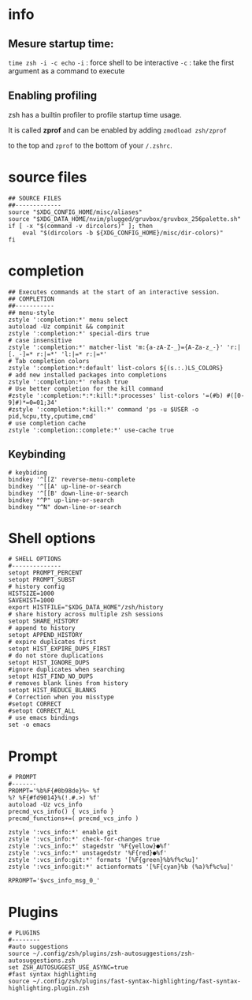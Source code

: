 * info
** Mesure startup time:
 ~time zsh -i -c echo~ 
~-i~ : force shell to be interactive
~-c~ : take the first argument as a command to execute

** Enabling profiling
zsh has a builtin profiler to profile startup time usage. 

It is called *zprof* and can be enabled by adding ~zmodload zsh/zprof~ 

to the top and ~zprof~ to the bottom of your ~/.zshrc~.
* source files
#+begin_src shell 
## SOURCE FILES
##-------------
source "$XDG_CONFIG_HOME/misc/aliases"
source "$XDG_DATA_HOME/nvim/plugged/gruvbox/gruvbox_256palette.sh"
if [ -x "$(command -v dircolors)" ]; then
    eval "$(dircolors -b ${XDG_CONFIG_HOME}/misc/dir-colors)"
fi
#+end_src
* completion
#+begin_src shell
## Executes commands at the start of an interactive session.
## COMPLETION
##-----------
## menu-style
zstyle ':completion:*' menu select
autoload -Uz compinit && compinit
zstyle ':completion:*' special-dirs true
# case insensitive
zstyle ':completion:*' matcher-list 'm:{a-zA-Z-_}={A-Za-z_-}' 'r:|[._-]=* r:|=*' 'l:|=* r:|=*'
# Tab completion colors
zstyle ':completion:*:default' list-colors ${(s.:.)LS_COLORS}
# add new installed packages into completions
zstyle ':completion:*' rehash true
# Use better completion for the kill command
#zstyle ':completion:*:*:kill:*:processes' list-colors '=(#b) #([0-9]#)*=0=01;34'
#zstyle ':completion:*:kill:*' command 'ps -u $USER -o pid,%cpu,tty,cputime,cmd'
# use completion cache
zstyle ':completion::complete:*' use-cache true
#+end_src
** Keybinding
#+begin_src shell
# keybiding
bindkey '^[[Z' reverse-menu-complete
bindkey '^[[A' up-line-or-search
bindkey '^[[B' down-line-or-search
bindkey "^P" up-line-or-search
bindkey "^N" down-line-or-search
#+end_src
* Shell options
#+begin_src shell
# SHELL OPTIONS
#--------------
setopt PROMPT_PERCENT
setopt PROMPT_SUBST
# history config
HISTSIZE=1000
SAVEHIST=1000
export HISTFILE="$XDG_DATA_HOME"/zsh/history
# share history across multiple zsh sessions
setopt SHARE_HISTORY
# append to history
setopt APPEND_HISTORY
# expire duplicates first
setopt HIST_EXPIRE_DUPS_FIRST
# do not store duplications
setopt HIST_IGNORE_DUPS
#ignore duplicates when searching
setopt HIST_FIND_NO_DUPS
# removes blank lines from history
setopt HIST_REDUCE_BLANKS
# Correction when you misstype
#setopt CORRECT
#setopt CORRECT_ALL
# use emacs bindings
set -o emacs
#+end_src
* Prompt
[[file:img/prompt.png]]
#+begin_src shell
# PROMPT
#-------
PROMPT='%b%F{#0b98de}%~ %f
%? %F{#fd9014}%(!.#.>) %f'
autoload -Uz vcs_info
precmd_vcs_info() { vcs_info }
precmd_functions+=( precmd_vcs_info )

zstyle ':vcs_info:*' enable git
zstyle ':vcs_info:*' check-for-changes true
zstyle ':vcs_info:*' stagedstr '%F{yellow}●%f'
zstyle ':vcs_info:*' unstagedstr '%F{red}●%f'
zstyle ':vcs_info:git:*' formats '[%F{green}%b%f%c%u]'
zstyle ':vcs_info:git:*' actionformats '[%F{cyan}%b (%a)%f%c%u]'

RPROMPT='$vcs_info_msg_0_'
#+end_src
* Plugins
#+begin_src shell
# PLUGINS
#--------
#auto suggestions
source ~/.config/zsh/plugins/zsh-autosuggestions/zsh-autosuggestions.zsh
set ZSH_AUTOSUGGEST_USE_ASYNC=true
#fast syntax highlighting
source ~/.config/zsh/plugins/fast-syntax-highlighting/fast-syntax-highlighting.plugin.zsh
#+end_src
